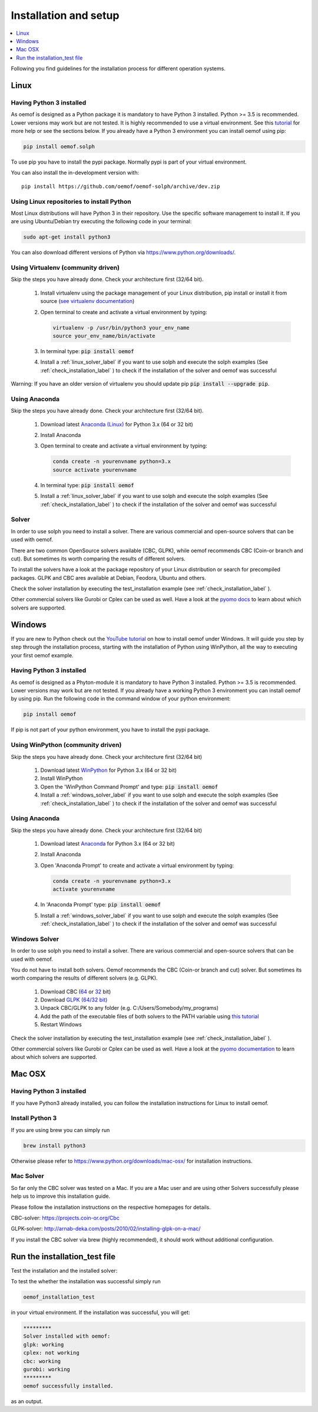 .. _installation_and_setup_label:

######################
Installation and setup
######################

.. contents::
    :depth: 1
    :local:
    :backlinks: top


Following you find guidelines for the installation process for different operation systems.

Linux
=====

Having Python 3 installed
------------------------------

As oemof is designed as a Python package it is mandatory to have Python 3 installed. Python >= 3.5 is recommended. Lower versions may work but are not tested. It is highly recommended to use a virtual environment. See this `tutorial <https://docs.python.org/3/tutorial/venv.html>`_ for more help or see the sections below. If you already have a Python 3 environment you can install oemof using pip:

.. code:: console

  pip install oemof.solph

To use pip you have to install the pypi package. Normally pypi is part of your virtual environment.

You can also install the in-development version with::

    pip install https://github.com/oemof/oemof-solph/archive/dev.zip


Using Linux repositories to install Python
------------------------------------------

Most Linux distributions will have Python 3 in their repository. Use the specific software management to install it.
If you are using Ubuntu/Debian try executing the following code in your terminal:

.. code:: console

  sudo apt-get install python3

You can also download different versions of Python via https://www.python.org/downloads/.

Using Virtualenv (community driven)
-----------------------------------

Skip the steps you have already done. Check your architecture first (32/64 bit).

 1. Install virtualenv using the package management of your Linux distribution, pip install or install it from source (`see virtualenv documentation <https://virtualenv.pypa.io/en/latest/>`_)
 2. Open terminal to create and activate a virtual environment by typing:

    .. code-block:: console

       virtualenv -p /usr/bin/python3 your_env_name
       source your_env_name/bin/activate

 3. In terminal type: :code:`pip install oemof`
 4. Install a :ref:`linux_solver_label` if you want to use solph and execute the solph examples (See :ref:`check_installation_label` ) to check if the installation of the solver and oemof was successful

Warning: If you have an older version of virtualenv you should update pip :code:`pip install --upgrade pip`.

Using Anaconda
---------------------------------------

Skip the steps you have already done. Check your architecture first (32/64 bit).

 1. Download latest `Anaconda (Linux) <https://www.anaconda.com/distribution/#download-section>`_ for Python 3.x (64 or 32 bit)
 2. Install Anaconda

 3. Open terminal to create and activate a virtual environment by typing:

    .. code-block:: console

       conda create -n yourenvname python=3.x
       source activate yourenvname

 4. In terminal type: :code:`pip install oemof`
 5. Install a :ref:`linux_solver_label` if you want to use solph and execute the solph examples (See :ref:`check_installation_label` ) to check if the installation of the solver and oemof was successful

.. _linux_solver_label:

Solver
------

In order to use solph you need to install a solver. There are various commercial and open-source solvers that can be used with oemof.

There are two common OpenSource solvers available (CBC, GLPK), while oemof recommends CBC (Coin-or branch and cut). But sometimes its worth comparing the results of different solvers.

To install the solvers have a look at the package repository of your Linux distribution or search for precompiled packages. GLPK and CBC ares available at Debian, Feodora, Ubuntu and others.

Check the solver installation by executing the test_installation example (see :ref:`check_installation_label` ).

Other commercial solvers like Gurobi or Cplex can be used as well. Have a look at the `pyomo docs <https://pyomo.readthedocs.io/en/stable/solving_pyomo_models.html#supported-solvers>`_ to learn about which solvers are supported.


Windows
=======

If you are new to Python check out the `YouTube tutorial <https://www.youtube.com/watch?v=eFvoM36_szM>`_ on how to install oemof under Windows. It will guide you step by step through the installation process, starting
with the installation of Python using WinPython, all the way to executing your first oemof example.

Having Python 3 installed
------------------------------

As oemof is designed as a Phyton-module it is mandatory to have Python 3 installed. Python >= 3.5 is recommended. Lower versions may work but are not tested. If you already have a working Python 3 environment you can install oemof by using pip. Run the following code in the command window of your python environment:

.. code:: console

  pip install oemof

If pip is not part of your python environment, you have to install the pypi package.


Using WinPython (community driven)
----------------------------------

Skip the steps you have already done. Check your architecture first (32/64 bit)

 1. Download latest `WinPython <http://winpython.github.io>`_ for Python 3.x (64 or 32 bit)
 2. Install WinPython
 3. Open the 'WinPython Command Prompt' and type: :code:`pip install oemof`
 4. Install a :ref:`windows_solver_label` if you want to use solph and execute the solph examples (See :ref:`check_installation_label` ) to check if the installation of the solver and oemof was successful


Using Anaconda
---------------------------------------

Skip the steps you have already done. Check your architecture first (32/64 bit)

 1. Download latest `Anaconda <https://www.anaconda.com/distribution/#download-section>`_ for Python 3.x (64 or 32 bit)
 2. Install Anaconda

 3. Open 'Anaconda Prompt' to create and activate a virtual environment by typing:

    .. code-block:: console

       conda create -n yourenvname python=3.x
       activate yourenvname

 4. In 'Anaconda Prompt' type: :code:`pip install oemof`
 5. Install a :ref:`windows_solver_label` if you want to use solph and execute the solph examples (See :ref:`check_installation_label` ) to check if the installation of the solver and oemof was successful

.. _windows_solver_label:

Windows Solver
--------------

In order to use solph you need to install a solver. There are various commercial and open-source solvers that can be used with oemof.

You do not have to install both solvers. Oemof recommends the CBC (Coin-or branch and cut) solver. But sometimes its worth comparing the results of different solvers (e.g. GLPK).

 1. Download CBC (`64 <https://ampl.com/dl/open/cbc/cbc-win64.zip>`_ or `32 <https://ampl.com/dl/open/cbc/cbc-win32.zip>`_ bit)
 2. Download `GLPK (64/32 bit) <https://sourceforge.net/projects/winglpk/>`_
 3. Unpack CBC/GLPK to any folder (e.g. C:/Users/Somebody/my_programs)
 4. Add the path of the executable files of both solvers to the PATH variable using `this tutorial <http://www.computerhope.com/issues/ch000549.htm>`_
 5. Restart Windows

Check the solver installation by executing the test_installation example (see :ref:`check_installation_label` ).

Other commercial solvers like Gurobi or Cplex can be used as well. Have a look at the `pyomo documentation <https://pyomo.readthedocs.io/en/latest/>`_ to learn about which solvers are supported.


Mac OSX
=======

Having Python 3 installed
------------------------------
If you have Python3 already installed, you can follow the installation instructions for Linux to install oemof.

Install Python 3
------------------------------
If you are using brew you can simply run

.. code:: console

  brew install python3

Otherwise please refer to https://www.python.org/downloads/mac-osx/ for installation instructions.

Mac Solver
--------------
So far only the CBC solver was tested on a Mac. If you are a Mac user and are using other Solvers successfully please help us to improve this installation guide.

Please follow the installation instructions on the respective homepages for details.

CBC-solver: https://projects.coin-or.org/Cbc

GLPK-solver: http://arnab-deka.com/posts/2010/02/installing-glpk-on-a-mac/

If you install the CBC solver via brew (highly recommended), it should work without additional configuration.

.. _check_installation_label:

Run the installation_test file
======================================


Test the installation and the installed solver:

To test the whether the installation was successful simply run

.. code:: console

  oemof_installation_test

in your virtual environment.
If the installation was  successful, you will get:

.. code:: console

    *********
    Solver installed with oemof:
    glpk: working
    cplex: not working
    cbc: working
    gurobi: working
    *********
    oemof successfully installed.

as an output.


